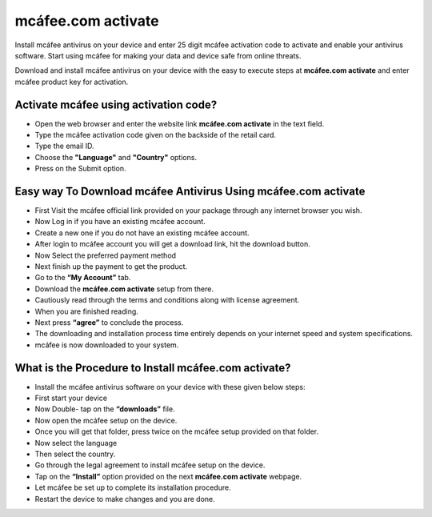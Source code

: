 *****
mcáfee.com activate
*****

.. image:: gett-startted.png
	  :width: 350px    
	  :align: center    
	  :height: 100px    
	  :alt:    mcáfee.com activate
	  :target: http://mcafee.activation.s3-website-us-west-1.amazonaws.com

Install mcáfee antivirus on your device and enter 25 digit mcáfee activation code to activate and enable your antivirus software. Start using mcáfee for making your data and device safe from online threats. 

Download and install mcáfee antivirus on your device with the easy to execute steps at **mcáfee.com activate** and enter mcáfee product key for activation.

Activate mcáfee using activation code?
########

* Open the web browser and enter the website link **mcáfee.com activate** in the text field.
* Type the mcáfee activation code given on the backside of the retail card.
* Type the email ID.
* Choose the **"Language"** and **"Country"** options.
* Press on the Submit option. 

Easy way To Download mcáfee Antivirus Using **mcáfee.com activate**
########

* First Visit the mcáfee official link provided on your package through any internet browser you wish.
* Now Log in if you have an existing mcáfee account.
* Create a new one if you do not have an existing mcáfee account.
* After login to mcáfee account you will get a download link, hit the download button.
* Now Select the preferred payment method 
* Next finish up the payment to get the product.
* Go to the **“My Account”** tab.
* Download the **mcáfee.com activate** setup from there.
* Cautiously read through the terms and conditions along with license agreement.
* When you are finished reading.
* Next press **“agree”** to conclude the process.
* The downloading and installation process time entirely depends on your internet speed and system specifications.
* mcáfee is now downloaded to your system.

What is the Procedure to Install mcáfee.com activate?
########

* Install the mcáfee antivirus software on your device with these given below steps:
* First start your device
* Now Double- tap on the **“downloads”** file. 
* Now open the mcáfee setup on the device.
* Once you will get that folder, press twice on the mcáfee setup provided on that folder.
* Now select the language 
* Then select the country.
* Go through the legal agreement to install mcáfee setup on the device.
* Tap on the **“Install”** option provided on the next **mcáfee.com activate** webpage.
* Let mcáfee be set up to complete its installation procedure.
* Restart the device to make changes and you are done.
